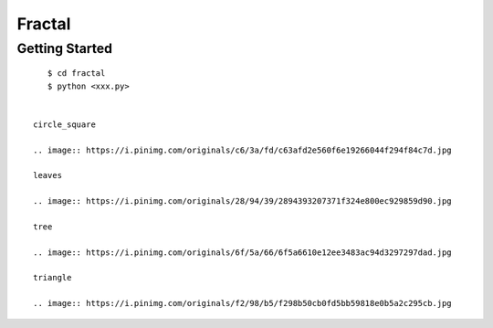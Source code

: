##############################################################################
Fractal
##############################################################################

==============================================================================
Getting Started
==============================================================================

::

    $ cd fractal
    $ python <xxx.py>
    
 
 circle_square
 
 .. image:: https://i.pinimg.com/originals/c6/3a/fd/c63afd2e560f6e19266044f294f84c7d.jpg
 
 leaves
 
 .. image:: https://i.pinimg.com/originals/28/94/39/2894393207371f324e800ec929859d90.jpg
 
 tree
 
 .. image:: https://i.pinimg.com/originals/6f/5a/66/6f5a6610e12ee3483ac94d3297297dad.jpg
 
 triangle
 
 .. image:: https://i.pinimg.com/originals/f2/98/b5/f298b50cb0fd5bb59818e0b5a2c295cb.jpg
